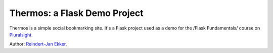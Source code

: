 Thermos: a Flask Demo Project
=============================

Thermos is a simple social bookmarking site. It's a Flask project used as a
demo for the /Flask Fundamentals/ course on `Pluralsight <http://pluralsight.com>`_.

Author: `Reindert-Jan Ekker <http://www.rjekker.nl>`_.
